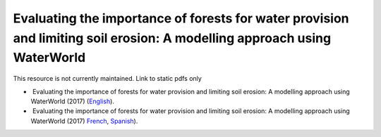 ===============================================================================================================================
**Evaluating the importance of forests for water provision and limiting soil erosion: A modelling approach using WaterWorld**
===============================================================================================================================

This resource is not currently maintained. Link to static pdfs only

-   Evaluating the importance of forests for water provision and limiting soil erosion: A modelling approach using WaterWorld (2017) (`English <https://github.com/corinnar/GIS_tutorials/blob/main/docs/source/media/materials/pdfs/UN_REDD_WaterWorld_Tutorial_170306%20(336966).pdf>`__).

-   Evaluating the importance of forests for water provision and limiting soil erosion: A modelling approach using WaterWorld (2017) `French <https://github.com/corinnar/GIS_tutorials/blob/main/docs/source/media/materials/pdfs/UN_REDD_WaterWorld_Tutorial_FR_180109.pdf>`__, `Spanish <https://github.com/corinnar/GIS_tutorials/blob/main/docs/source/media/materials/pdfs/UN_REDD_WaterWorld_Tutorial_Spanish_170530.pdf>`__).
